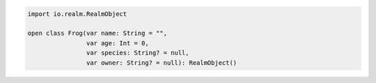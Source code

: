 .. code-block:: kotlin


   import io.realm.RealmObject

   open class Frog(var name: String = "",
                   var age: Int = 0,
                   var species: String? = null,
                   var owner: String? = null): RealmObject()
